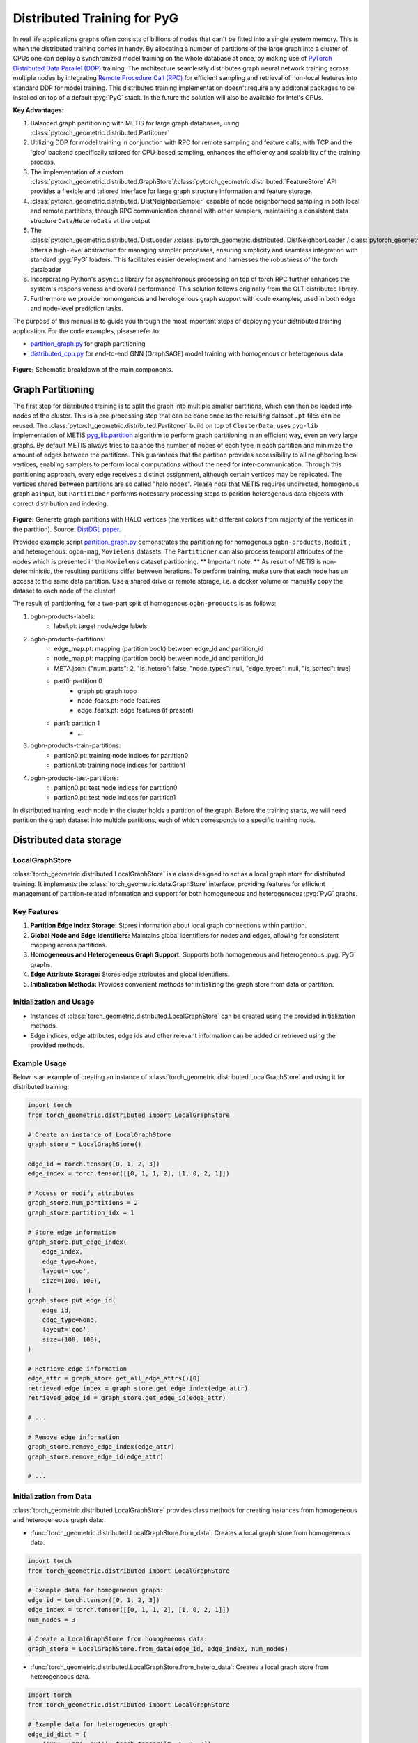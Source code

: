 ========
Distributed Training for PyG
========

In real life applications graphs often consists of billions of nodes that can't be fitted into a single system memory. This is when the distributed training comes in handy. By allocating a number of partitions of the large graph into a cluster of CPUs one can deploy a synchronized model training on the whole database at once, by making use of `PyTorch Distributed Data Parallel (DDP) <https://pytorch.org/docs/stable/notes/ddp.html>`_ training. The architecture seamlessly distributes graph neural network training across multiple nodes by integrating `Remote Procedure Call (RPC) <https://pytorch.org/docs/stable/rpc.html>`_ for efficient sampling and retrieval of non-local features into standard DDP for model training. This distributed training implementation doesn't require any additonal packages to be installed on top of a default  :pyg:`PyG` stack. In the future the solution will also be available for Intel's GPUs.

**Key Advantages:**

#. Balanced graph partitioning with METIS for large graph databases, using :class:`pytorch_geometric.distributed.Partitoner`
#. Utilizing DDP for model training in conjunction with RPC for remote sampling and feature calls, with TCP and the 'gloo' backend specifically tailored for CPU-based sampling, enhances the efficiency and scalability of the training process.
#. The implementation of a custom :class:`pytorch_geometric.distributed.GraphStore`/:class:`pytorch_geometric.distributed.`FeatureStore` API provides a flexible and tailored interface for large graph structure information and feature storage.
#. :class:`pytorch_geometric.distributed.`DistNeighborSampler` capable of node neighborhood sampling in both local and remote partitions, through RPC communication channel with other samplers, maintaining a consistent data structure ``Data``/``HeteroData`` at the output
#. The :class:`pytorch_geometric.distributed.`DistLoader`/:class:`pytorch_geometric.distributed.`DistNeighborLoader`/:class:`pytorch_geometric.distributed.`DistLinkLoader` offers a high-level abstraction for managing sampler processes, ensuring simplicity and seamless integration with standard  :pyg:`PyG`  loaders. This facilitates easier development and harnesses the robustness of the torch dataloader
#. Incorporating Python's ``asyncio`` library for asynchronous processing on top of torch RPC further enhances the system's responsiveness and overall performance. This solution follows originally from the GLT distributed library.
#. Furthermore we provide homomgenous and heretogenous graph support with code examples, used in both edge and node-level prediction tasks.

The purpose of this manual is to guide you through the most important steps of deploying your distributed training application. For the code examples, please refer to:

* `partition_graph.py <https://github.com/pyg-team/pytorch_geometric/blob/master/examples/distributed/pyg/partition_graph.py>`_ for graph partitioning
* `distributed_cpu.py <https://github.com/pyg-team/pytorch_geometric/blob/master/examples/distributed/pyg/distributed_cpu.py>`_ for end-to-end GNN (GraphSAGE) model training with homogenous or heterogenous data

.. figure:: ../_figures/dist_proc.png
  :align: center
  :width: 90%
  :alt: Dist PyG schematic breakdown.
**Figure:** Schematic breakdown of the main components.

Graph Partitioning
~~~~~~~~~~~~~~~~~~
The first step for distributed training is to split the graph into multiple smaller partitions, which can then be loaded into nodes of the cluster. This is a pre-processing step that can be done once as the resulting dataset ``.pt`` files can be reused. The :class:`pytorch_geometric.distributed.Partitoner` build on top of ``ClusterData``, uses ``pyg-lib`` implementation of METIS `pyg_lib.partition <https://pyg-lib.readthedocs.io/en/latest/modules/partition.html>`_ algorithm to perform graph partitioning in an efficient way, even on very large graphs. By default METIS always tries to balance the number of nodes of each type in each partition and minimize the amount of edges between the partitions. This guarantees that the partition provides accessibility to all neighboring local vertices, enabling samplers to perform local computations without the need for inter-communication. Through this partitioning approach, every edge receives a distinct assignment, although certain vertices may be replicated. The vertices shared between partitions are so called "halo nodes".
Please note that METIS requires undirected, homogenous graph as input, but ``Partitioner`` performs necessary processing steps to parition heterogenous data objects with correct distribution and indexing.

.. figure:: ../_figures/DGL_metis.png
  :align: center
  :width: 60%
  :alt: Example of graph partitioning with METIS algorithm.

**Figure:** Generate graph partitions with HALO vertices (the vertices with different colors from majority of the vertices in the partition). Source: `DistDGL paper. <https://arxiv.org/pdf/2010.05337.pdf>`_

Provided example script `partition_graph.py <https://github.com/pyg-team/pytorch_geometric/blob/master/examples/distributed/pyg/partition_graph.py>`_ demonstrates the partitioning for homogenous ``ogbn-products``, ``Reddit`` , and heterogenous: ``ogbn-mag``, ``Movielens`` datasets.
The ``Partitioner`` can also process temporal attributes of the nodes which is presented in the ``Movielens`` dataset partitioning.
** Important note: **
As result of METIS is non-deterministic, the resulting partitions differ between iterations. To perform training, make sure that each node has an access to the same data partition. Use a shared drive or remote storage, i.e. a docker volume or manually copy the dataset to each node of the cluster!

The result of partitioning, for a two-part split of homogenous ``ogbn-products`` is as follows:

#. ogbn-products-labels:
    * label.pt:   target node/edge labels
#. ogbn-products-partitions:
    * edge_map.pt:   mapping (partition book) between edge_id and partition_id
    * node_map.pt:   mapping (partition book) between node_id and partition_id
    * META.json:  {"num_parts": 2, "is_hetero": false, "node_types": null, "edge_types": null, "is_sorted": true}
    * part0:      partition 0
        * graph.pt:     graph topo
        * node_feats.pt:   node features
        * edge_feats.pt:   edge features (if present)
    * part1:      partition 1
        * ...
#. ogbn-products-train-partitions:
    * partion0.pt:  training node indices for partition0
    * partion1.pt:  training node indices for partition1
#. ogbn-products-test-partitions:
    * partion0.pt:  test node indices for partition0
    * partion0.pt:  test node indices for partition1


In distributed training, each node in the cluster holds a partition of the graph. Before the training starts, we will need partition the graph dataset into multiple partitions, each of which corresponds to a specific training node.

Distributed data storage
~~~~~~~~~~~~~~~~~~

LocalGraphStore
-------------

:class:`torch_geometric.distributed.LocalGraphStore` is a class designed to act as a local graph store for distributed training. It implements the :class:`torch_geometric.data.GraphStore` interface, providing features for efficient management of partition-related information and support for both homogeneous and heterogeneous :pyg:`PyG` graphs.

Key Features
-------------

1. **Partition Edge Index Storage:** Stores information about local graph connections within partition.

2. **Global Node and Edge Identifiers:** Maintains global identifiers for nodes and edges, allowing for consistent mapping across partitions.

3. **Homogeneous and Heterogeneous Graph Support:** Supports both homogeneous and heterogeneous :pyg:`PyG` graphs.

4. **Edge Attribute Storage:** Stores edge attributes and global identifiers.

5. **Initialization Methods:** Provides convenient methods for initializing the graph store from data or partition.

Initialization and Usage
-------------

- Instances of :class:`torch_geometric.distributed.LocalGraphStore` can be created using the provided initialization methods.

- Edge indices, edge attributes, edge ids and other relevant information can be added or retrieved using the provided methods.

Example Usage
-------------

Below is an example of creating an instance of :class:`torch_geometric.distributed.LocalGraphStore` and using it for distributed training:

.. code-block:: python

    import torch
    from torch_geometric.distributed import LocalGraphStore

    # Create an instance of LocalGraphStore
    graph_store = LocalGraphStore()

    edge_id = torch.tensor([0, 1, 2, 3])
    edge_index = torch.tensor([[0, 1, 1, 2], [1, 0, 2, 1]])

    # Access or modify attributes
    graph_store.num_partitions = 2
    graph_store.partition_idx = 1

    # Store edge information
    graph_store.put_edge_index(
        edge_index,
        edge_type=None,
        layout='coo',
        size=(100, 100),
    )
    graph_store.put_edge_id(
        edge_id,
        edge_type=None,
        layout='coo',
        size=(100, 100),
    )

    # Retrieve edge information
    edge_attr = graph_store.get_all_edge_attrs()[0]
    retrieved_edge_index = graph_store.get_edge_index(edge_attr)
    retrieved_edge_id = graph_store.get_edge_id(edge_attr)

    # ...

    # Remove edge information
    graph_store.remove_edge_index(edge_attr)
    graph_store.remove_edge_id(edge_attr)

    # ...


Initialization from Data
-------------

:class:`torch_geometric.distributed.LocalGraphStore` provides class methods for creating instances from homogeneous and heterogeneous graph data:

* :func:`torch_geometric.distributed.LocalGraphStore.from_data`: Creates a local graph store from homogeneous data.

.. code-block:: python

    import torch
    from torch_geometric.distributed import LocalGraphStore

    # Example data for homogeneous graph:
    edge_id = torch.tensor([0, 1, 2, 3])
    edge_index = torch.tensor([[0, 1, 1, 2], [1, 0, 2, 1]])
    num_nodes = 3

    # Create a LocalGraphStore from homogeneous data:
    graph_store = LocalGraphStore.from_data(edge_id, edge_index, num_nodes)


* :func:`torch_geometric.distributed.LocalGraphStore.from_hetero_data`: Creates a local graph store from heterogeneous data.

.. code-block:: python

    import torch
    from torch_geometric.distributed import LocalGraphStore

    # Example data for heterogeneous graph:
    edge_id_dict = {
        ('v0', 'e0', 'v1'): torch.tensor([0, 1, 2, 3]),
    }
    edge_index_dict = {
        ('v0', 'e0', 'v1'): torch.tensor([[0, 1, 1, 2], [1, 0, 2, 1]]),
    }
    num_nodes_dict = {'v0': 2, 'v1': 2}

    # Create a LocalGraphStore from heterogeneous data:
    graph_store = LocalGraphStore.from_hetero_data(edge_id_dict, edge_index_dict, num_nodes_dict)


LocalFeatureStore
~~~~~~~~~~~~~~~~~~~~~~~~~~
:class:`torch_geometric.distributed.LocalFeatureStore` is a class that implements the :class:`~torch_geometric.data.FeatureStore` interface. It serves as a local feature store for distributed training in Graph Neural Networks (GNNs). The local feature store is responsible for managing and distributing node and edge features across different partitions and machines during the training process.

Key Features
-------------

1. **Node and Edge Feature Storage:**

* It extends the :class:`~torch_geometric.data.FeatureStore` class and provides functionalities for storing, retrieving, and distributing node and edge features. Features are stored locally for the nodes or edges within the partition managed by each machine or device.

2. **Global Node and Edge Identifiers:**

* Maintains global identifiers for nodes and edges, allowing for consistent mapping across partitions.

3. **Homogeneous and Heterogeneous Graph Support:**

* Supports both homogeneous and heterogeneous :pyg:`PyG` graphs.

4. **Remote Feature Lookup:**

* Implements mechanisms for looking up features in both local and remote nodes during distributed training.

5. **Initialization Methods:**

* Provides convenient methods for initializing the graph store from data or partition.

Initialization and Usage
-------------

* Instances of :class:`torch_geometric.distributed.LocalFeatureStore` can be created using the provided initialization methods.

* Features, global identifiers, and other relevant information can be added or retrieved using the provided methods.

* The class is designed to work seamlessly in distributed training scenarios, allowing for efficient feature handling across partitions.

Example Usage
-------------

Below is an example of creating an instance of :class:`torch_geometric.distributed.LocalFeatureStore` and using it for distributed training:

.. code-block:: python

    import torch
    from torch_geometric.distributed import LocalFeatureStore
    from torch_geometric.distributed.event_loop import to_asyncio_future

    async def get_node_features():
        # Create a LocalFeatureStore instance:
        feature_store = LocalFeatureStore()

        # Add global node identifiers and node features:
        node_ids = torch.tensor([0, 1, 2])
        node_features = torch.randn((3, 64))  # Assuming 64-dimensional node features
        feature_store.put_global_id(node_ids, group_name=None)
        feature_store.put_tensor(node_features, group_name=None, attr_name='x')

        feature_store.num_partitions = 2
        feature_store.node_feat_pb = torch.tensor([0, 0, 1])
        feature_store.meta = {'is_hetero': False}

        # Retrieve node features for a specific node ID:
        node_id_to_lookup = torch.tensor([1])
        future = feature_store.lookup_features(node_id_to_lookup)

        nfeat = await to_asyncio_future(future)

        return nfeat

    # Use the retrieved features in the GNN training process
    # ...


Initialization from Data
-------------

:class:`torch_geometric.distributed.LocalFeatureStore` provides class methods for creating instances from homogeneous and heterogeneous graph data:

* :func:`torch_geometric.distributed.LocalFeatureStore.from_data`: Creates a local feature store from homogeneous data.

.. code-block:: python

    import torch
    from torch_geometric.distributed import LocalFeatureStore

    # Example data for homogeneous graph:
    node_id = torch.tensor([0, 1, 2])
    x = torch.rand((3, 4))
    y = torch.tensor([1, 0, 1])
    edge_id = torch.tensor([0, 1, 2])
    edge_attr = torch.rand((3, 5))

    # Create a LocalFeatureStore from homogeneous data:
    feature_store = LocalFeatureStore.from_data(
        node_id=node_id,
        x=x,
        y=y,
        edge_id=edge_id,
        edge_attr=edge_attr
    )

* :func:`torch_geometric.distributed.LocalFeatureStore.from_hetero_data`: Creates a local feature store from heterogeneous data.

.. code-block:: python

    import torch
    from torch_geometric.distributed import LocalFeatureStore

    # Example data for heterogeneous graph:
    node_id_dict = {
        'v0': torch.tensor([0, 1]),
        'v1': torch.tensor([2, 3, 4]),
    }

    x_dict = {
        'v0': torch.rand((2, 4)),
        'v1': torch.rand((3, 4)),
    }

    y_dict = {
        'v0': torch.tensor([1, 0]),
        'v1': torch.tensor([1, 0, 1]),
    }

    edge_id_dict = {
        ('v0', 'e0', 'v1'): torch.tensor([0, 1, 2]),
    }

    edge_attr_dict = {
        ('v0', 'e0', 'v1'): torch.rand((3, 5)),
    }

    # Create a LocalFeatureStore from heterogeneous data:
    feature_store = LocalFeatureStore.from_hetero_data(
        node_id_dict=node_id_dict,
        x_dict=x_dict,
        y_dict=y_dict,
        edge_id_dict=edge_id_dict,
        edge_attr_dict=edge_attr_dict
    )

Initialization of LocalFeatureStore and LocalGraphStore from Partition
-------------

:class:`torch_geometric.distributed.LocalFeatureStore` and :class:`torch_geometric.distributed.LocalGraphStore` provide a class methods for creating instances from a specified partition:

* :func:`torch_geometric.distributed.from_partition`: Creates a local feature store / local graph store from a partition.

.. code-block:: python

    # Load partition into graph:
    graph_store = LocalGraphStore.from_partition(
        osp.join(root_dir, f'{dataset_name}-partitions'), node_rank)

    # Load partition into feature:
    feature_store = LocalFeatureStore.from_partition(
        osp.join(root_dir, f'{dataset_name}-partitions'), node_rank)

    # Load partition information:
     (
         meta,
         num_partitions,
         partition_idx,
         node_pb,
         edge_pb,
     ) = load_partition_info(osp.join(root_dir, f'{dataset}-partitions'),
                             node_rank)

    # Setup the partition information in graph store:
    graph_store.num_partitions = num_partitions
    graph_store.partition_idx = partition_idx
    graph_store.node_pb = node_pb
    graph_store.edge_pb = edge_pb
    graph_store.meta = meta

    # Setup the partition information in feature store:
    feature_store.num_partitions = num_partitions
    feature_store.partition_idx = partition_idx
    feature_store.node_feat_pb = node_pb
    feature_store.edge_feat_pb = edge_pb
    feature_store.feature_pb = node_pb
    feature_store.meta = meta

    # Load the label file and put into graph as labels:
    if node_label_file is not None:
        if isinstance(node_label_file, dict):
            whole_node_labels = {}
            for ntype, file in node_label_file.items():
                whole_node_labels[ntype] = torch.load(file)
        else:
            whole_node_labels = torch.load(node_label_file)
    node_labels = whole_node_labels
    graph_store.labels = node_labels

    partition_data = (feature_store, graph_store)


Setting up communication using DDP & RPC
~~~~~~~~~~~~~~~~~~~~~~~~~~~~~~~~

In this distributed training implementation two `torch.distributed` communication technologies are used:

* ``torch.distributed.ddp`` for data parallel model training
* ``torch.distributed.rpc`` for remote sampling calls & feature retrieval from distributed database

In this context, we opted for ``torch.distributed.rpc`` over alternatives such as gRPC because PyTorch RPC inherently comprehends tensor-type data. Unlike some other RPC methods like gRPC, which require the serialization or digitization of JSON or other user data into tensor types, using this method helps avoid additional serialization/digitization overhead during loss backward for gradient communication.

The DDP group is initialzied in a standard way in the main training script.

.. code-block:: python

    # Initialize DDP training process group.
    torch.distributed.init_process_group(
        backend='gloo', rank=current_ctx.rank,
        world_size=current_ctx.world_size,
        init_method='tcp://{}:{}'.format(master_addr, ddp_port))
**Note:** For CPU-based sampling the recommended backed is `gloo`.

The RPC group initialization is more complicated as it needs to happen in each sampler process. This can be done my modifying ``worker_init_fn`` that is called at initialization of worker processes by torch base class ``_MultiProcessingDataLoaderIter``. We provide a customized init function:

.. code-block:: python

    def worker_init_fn(self, worker_id: int):
        try:
            num_sampler_proc = self.num_workers if self.num_workers > 0 else 1
            self.current_ctx_worker = DistContext(
                world_size=self.current_ctx.world_size * num_sampler_proc,
                rank=self.current_ctx.rank * num_sampler_proc + worker_id,
                global_world_size=self.current_ctx.world_size *
                num_sampler_proc,
                global_rank=self.current_ctx.rank * num_sampler_proc +
                worker_id,
                group_name='mp_sampling_worker',
            )

            init_rpc(
                current_ctx=self.current_ctx_worker,
                master_addr=self.master_addr,
                master_port=self.master_port,
                num_rpc_threads=self.num_rpc_threads,
                rpc_timeout=self.rpc_timeout,
            )
            logging.info(
                f"RPC initiated in worker-{worker_id} "
                f"(current_ctx_worker={self.current_ctx_worker.worker_name})")
            self.dist_sampler.init_sampler_instance()
            self.dist_sampler.register_sampler_rpc()
            global_barrier(timeout=10)  # Wait for all workers to initialize.

            # close RPC & worker group at exit:
            atexit.register(shutdown_rpc, self.current_ctx_worker.worker_name)

        except RuntimeError:
            raise RuntimeError(f"`{self}.init_fn()` could not initialize the "
                               f"worker loop of the neighbor sampler")

This functions first sets a unique ``DistContext`` for each worker and assigns its group and rank, subsequently it initializes a standard PyG ``NeighborSampler`` that provides basic functionality also for distributed data processing, and finally registers a new RPC worker within worker's sub-process.

Distributed Sampling
~~~~~~~~~~~~~~~~~~~~~~~~~~~~~~~~

:class:`torch_geometric.distributed.DistNeighborSampler` is a module designed for efficient distributed training of Graph Neural Networks. It addresses the challenges of sampling neighbors in a distributed environment, where graph data is partitioned across multiple machines or devices. The sampler ensures that GNNs can effectively learn from large-scale graphs, maintaining scalability and performance.

Asynchronous Neighbor Sampling and Feature Collection:
----------------

* Asynchronous neighbor sampling: Asynchronous sampling is implemented using asynchronous ``torch.distributed.RPC`` calls. It allows machines to independently sample neighbors without strict synchronization. Each machine autonomously selects neighbors from its local graph partition, without waiting for others to complete their sampling processes. This approach enhances parallelism, as machines can progress asynchronously leading to faster training. In addition to asynchronous sampling, Distributed Neighbor Sampler also provides asynchronous feature collection.

Customizable Sampling Strategies:
----------------

Users can customize neighbor sampling strategies based on their specific requirements. The module provides flexibility in defining sampling techniques, such as:

* Node sampling
* Edge sampling
* Disjoint sampling
* Node-based temporal sampling
* Edge-based temporal sampling

Additionally, each of these methods is supported for both homogeneous and heterogeneous graph sampling.

Distributed Neighbor Sampling Workflow Key Steps:
-----------------

1) Distributed node sampling: Utilizing the training seeds provided by the loader, the neighbor sampling procedure is executed. These training seeds may originate from either local or remote partitions. For nodes within a local partition, the neighbor sampling occurs on the local machine. Conversely, for nodes associated with a remote partition, the neighbor sampling is conducted on the machine responsible for storing the respective partition.

2) Distributed feature lookup: Each partition stores the features of its nodes and edges. Consequently, if the output of a sampler on a specific machine includes sampled nodes or edges that do not pertain to its partition, the machine must initiate an RPC request to the machine to which these nodes (or edges) belong in order to retrieve information about their features.

3) Form into PyG data format: Based on the sampler output and the acquired node (or edge) features, a Data/HeteroData object is created. This object forms a batch used in subsequent computational operations of the model. Note that this step occurs within the loader.

Algorithm Overview:
-------------------

This section outlines the Distributed Neighbor Sampling Algorithm. The algorithm focuses on efficiently sampling neighbors across distributed nodes to facilitate effective learning on large-scale graph-structured data.

.. figure:: ../_figures/dist_sampler.png
  :align: center
  :width: 90%

While the mechanism is analogous, the distributed sampling process diverges from single-machine sampling. In distributed training, seed nodes can belong to different partitions, leading to simultaneous sampling on multiple machines for a single batch. Consequently, synchronization of sampling results across machines is necessary to obtain seed nodes for the subsequent layer, requiring modifications to the basic algorithm.

The accompanying image illustrates a graph divided into two partitions, each associated with a distinct machine. For nodes `[0, 1, 5, 6]` in the batch, the objective is to sample all neighbors within a single layer. The process unfolds as follows:

1) In the initial step, the algorithm checks whether the seed nodes belong to the local partition. If affirmative, sampling is executed on the local machine.

2) If the seed nodes belong to a remote partition, an RPC request is dispatched from the local machine to the remote machine to initiate sampling.

3) Upon completion of the neighbor sampling process, results from remote machines are transmitted to the local machine, where they are merged and arranged based on the sampling order (seed nodes first, followed by sampled neighbors in the order of individual seed node sampling). The final step involves removing duplicate nodes.

4)
  * If all layers have been sampled, as is the case in this example, the features of the sampled nodes (or edges in the case of edge sampling) are obtained, and the results are passed to the message channel.

  * If not, new input nodes for the next layer are acquired. In the context of the image example, these nodes would be `[2, 4, 3, 10, 7]`, and the entire process starts from the beginning.

Distributed Neighbor Sampler Code Structure:
-----------------------

This section provides an overview of the key code structure elements of the Distributed Neighbor Sampler.

* :func:`torch_geomeric.distribued.DistNeighborSampler.node_sample`:

  * :func:`torch_geomeric.distribued.DistNeighborSampler.node_sample`, is responsible for performing layer-by-layer distributed sampling from either a :class:`torch_geomeric.sampler.NodeSamplerInput` or :class:`torch_geomeric.distributed.utils.DistEdgeHeteroSamplerInput` object.

  * It supports both homogeneous and heterogeneous graphs, adapting its behavior accordingly.

  * The sampling procedure takes into account temporal aspects.

  * Following the sampling of a single layer, the :func:`torch_geometric.distributed.utils.remove_duplicates` function is utilized to remove duplicates among the sampled nodes in the result.

  * Upon completion of the sampling process, the :func:`torch.ops.pyg.relabel_neighborhood` (or in the case of hetero graphs: :func:`torch.ops.pyg.hetero_relabel_neighborhood`) function is employed to perform mappings from global to local node indices.

  * The output of the sampling procedure is returned, encapsulated in either a :class:`torch_geomeric.sampler.SamplerOutput` or :class:`torch_geomeric.sampler.HeteroSamplerOutput` object.

.. code-block:: python

    async def node_sample(
        self,
        inputs: Union[NodeSamplerInput, DistEdgeHeteroSamplerInput],
    ) -> Union[SamplerOutput, HeteroSamplerOutput]:
        # ...
        # Loop over the layers and perform sampling:
        for i, one_hop_num in enumerate(self.num_neighbors):
            out = await self.sample_one_hop(src, one_hop_num,
                                                src_seed_time, src_batch)
            # Remove duplicates:
            src, node, src_batch, batch = remove_duplicates(
                out, node, batch, self.disjoint)
        # ...
        row, col = torch.ops.pyg.relabel_neighborhood(
                seed,
                torch.cat(node_with_dupl),
                sampled_nbrs_per_node,
                self._sampler.num_nodes,
                torch.cat(batch_with_dupl) if self.disjoint else None,
                self.csc,
                self.disjoint,
        )

        sampler_output = SamplerOutput(
                node=node,
                row=row,
                col=col,
                edge=torch.cat(edge),
                batch=batch if self.disjoint else None,
                num_sampled_nodes=num_sampled_nodes,
                num_sampled_edges=num_sampled_edges,
                metadata=metadata,
        )
        return sampler_output

* :func:`torch_geometric.distributed.DistNeighborSampler.sample_one_hop`:

  * This function is designed to sample one-hop neighbors for a given set of source nodes (:obj:`srcs`).

  * Using the input data, which consists of the indices of the source nodes :obj:`srcs` and their node type :obj:`src_node_type`, the assignment of these nodes to specific partitions is determined by invoking the :func:`torch_geometric.distributed.LocalGraphStore.get_partition_ids_from_nids` function.

  * Based on the :obj:`partition_ids` values produced by :func:`torch_geometric.distributed.LocalGraphStore.get_partition_ids_from_nids` it handles scenarios where the source nodes may be located on either local or remote partitions and executes the sampling accordingly using :func:`torch_geomeric.distributed.DistNeighborSampler._sample_one_hop` function.

  * In scenarios where nodes are associated with a local partition, sampling occurs on the local machine. Conversely, if the nodes belong to a remote partition, the local machine, utilizing ``torch.disributed.RPC``, sends a request to the remote machine for conducting sampling. The outcome of this sampling procedure is stored in the `torch.Futures` object.

  * The results from local and remote machines are merged in a :func:`torch_geometric.distributed.DistNeighborSampler.merge_sampler_outputs` to provide a comprehensive output.

.. code-block:: python

    async def sample_one_hop(
        self,
        srcs: Tensor,
        one_hop_num: int,
        seed_time: Optional[Tensor] = None,
        src_batch: Optional[Tensor] = None,
        edge_type: Optional[EdgeType] = None,
    ) -> SamplerOutput:

        # ...
        partition_ids = self.graph_store.get_partition_ids_from_nids(
            srcs, src_node_type)
        # ...
        for i in range(self.graph_store.num_partitions):
            p_id = (self.graph_store.partition_idx +
                    i) % self.graph_store.num_partitions
            p_mask = partition_ids == p_id
            p_srcs = torch.masked_select(srcs, p_mask)
            # ...
            if p_srcs.shape[0] > 0:
                if p_id == self.graph_store.partition_idx:
                    # Sample for one hop on a local machine:
                    p_nbr_out = self._sample_one_hop(p_srcs, one_hop_num,
                                                     p_seed_time, edge_type)
                    p_outputs.pop(p_id)
                    p_outputs.insert(p_id, p_nbr_out)

                else:  # Sample on a remote machine:
                    local_only = False
                    to_worker = self.rpc_router.get_to_worker(p_id)
                    futs.append(
                        rpc_async(
                            to_worker,
                            self.rpc_sample_callee_id,
                            args=(p_srcs, one_hop_num, p_seed_time, edge_type),
                        ))
        # ...
        return self.merge_sampler_outputs(partition_ids, partition_orders,
                                          p_outputs, one_hop_num, src_batch)

* :func:`torch_geometric.distributed.DistNeighborSampler._sample_one_hop`

  * The primary objective of this function is to invoke the :pyg:`PyG` native neighbor sampling function :func:`torch.ops.pyg.neighbor_sample`, using a :func:`torch.ops.pyg.dist_neighbor_sample` wrapper specifically tailored for distributed behavior.

  * The function is designed to perform one-hop neighbor sampling.

  * The function produces a :class:`torch_geomeric.sampler.SamplerOutput`` as its output, encapsulating three key pieces of information: the identifiers of the sampled nodes (:obj:`node`), the identifiers of the sampled edges (:obj:`edge`), and the cumulative sum of neighbors per node (:obj:`cumsum_neighbors_per_node`). :obj:`cumsum_neighbors_per_node` stores information about the cumulated sum of the sampled neighbors by each sorce node, that is further needed to relabel global nodes indices into local within a subgraph. This argument is specific for distributed training.

.. code-block:: python

    def _sample_one_hop(
        self,
        input_nodes: Tensor,
        num_neighbors: int,
        seed_time: Optional[Tensor] = None,
        edge_type: Optional[EdgeType] = None,
    ) -> SamplerOutput:
        # ...
        out = torch.ops.pyg.dist_neighbor_sample(
            colptr,
            row,
            input_nodes.to(colptr.dtype),
            num_neighbors,
            node_time,
            None,  # edge_time
            seed_time,
            None,  # TODO: edge_weight
            True,  # csc
            self.replace,
            self.subgraph_type != SubgraphType.induced,
            self.disjoint and node_time is not None,
            self.temporal_strategy,
        )
        node, edge, cumsum_neighbors_per_node = out

        # ...
        return SamplerOutput(
            node=node,
            row=None,
            col=None,
            edge=edge,
            batch=None,
            metadata=(cumsum_neighbors_per_node, ),
        )

Edge Sampling
------------------

* Edge sampling in the context of distributed training closely mirrors the methodology employed on a single machine. This process is facilitated by invoking the :func:`torch_geometric.distributed.edge_sample` function, a mechanism designed for distributed asynchronous sampling from an edge sampler input. Similarly to the single machine case, the :func:`torch_geometric.distributed.edge_sample` function invokes the :func:`torch_geometric.distributed.node_sample` function (but from the distributed package).

* The :class:`torch_geometric.distributed.utils.DistEdgeHeteroSamplerInput` class has been designed to hold the input parameters required for the distributed heterogeneous link sampling process within the :func:`torch_geometric.distributed.DistNeighborSampler.node_sample` method. This scenario specifically applies when dealing with edges where the source and target node types are distinct. In other cases, the :class:`torch_geomeric.sampler.NodeSamplerInput` objetc is used as input to the :func:`torch_geometric.distributed.DistNeighborSampler.node_sample` function.

.. code-block:: python

        async def edge_sample(
        self,
        inputs: EdgeSamplerInput,
        sample_fn: Callable,
        num_nodes: Union[int, Dict[NodeType, int]],
        disjoint: bool,
        node_time: Optional[Union[Tensor, Dict[str, Tensor]]] = None,
        neg_sampling: Optional[NegativeSampling] = None,
    ) -> Union[SamplerOutput, HeteroSamplerOutput]:
        # ...

        # Heterogeneus Neighborhood Sampling ##################################

        if input_type is not None:
            if input_type[0] != input_type[-1]:  # Two distinct node types:

            # ...
                out = await sample_fn(
                    DistEdgeHeteroSamplerInput(
                        input_id=inputs.input_id,
                        node_dict=seed_dict,
                        time_dict=seed_time_dict,
                        input_type=input_type,
                    ))

            else:
                # Only a single node type: Merge both source and destination.
                # ...

                out = await sample_fn(
                    NodeSamplerInput(
                        input_id=inputs.input_id,
                        node=seed,
                        time=seed_time,
                        input_type=input_type[0],  # csc
                    ))
        # ...

        # Homogeneus Neighborhood Sampling ####################################

        else:
        # ...

            out = await sample_fn(
                NodeSamplerInput(
                    input_id=inputs.input_id,
                    node=seed,
                    time=seed_time,
                    input_type=None,
                ))


Distributed Data Loading
~~~~~~~~~~~~~~~~~~~~~~~~~~~~~~~~

Distributed loader class :class:`DistLoader` is used to provide a simple API for the sampling engine described above. It wraps up initialization and cleanup of sampler processes with the modified :func:`worker_init_fn`, which is described in detail in :ref:. The distributed class is integrated with standard PyG class:`NodeLoader' through inhertance in class:`DistNeighborLoader` and PyG class:`LinkLoader` through class:`DistLinkNeighborLoader`.

What makes batch generation slightly different from the single-node case is the step of local and remote feature fetching that follows node sampling. In a traditional workflow the output of iterator is passed directly to the loader, where ``Data`` object is created using func:`torch_geometric.NodeLoader.filter_fn`. Normally in this step node/edge attributes are assigned from the input ``Data`` object held in the loader. In distributed case, the output node indices need to pass through sampler's internal func:`torch_geometric.DistNeighborSampler._collate_fn` that requests all parititions to return attribute values. Due to asynchronous processing of this step between all sampler sub-processes, the samplers may be forced to return output to ``mp.Queue``, rather than directly to the output. Therefore at loader's initializaton we spcify:

.. code-block:: python

        channel = torch.multiprocessing.Queue() if async_sampling else None
        
        transform_sampler_output=self.channel_get if channel else None


Running the Example
~~~~~~~~~~~~~~~~~~~~~~~~~~~~~~~~
The instructions to generate partition data from ``OGB`` datasets and run end-to-end examples are provided here: `examples/distributed/pyg/README.md<https://github.com/pyg-team/pytorch_geometric/tree/master/examples/distributed/pyg/README.md>`_
